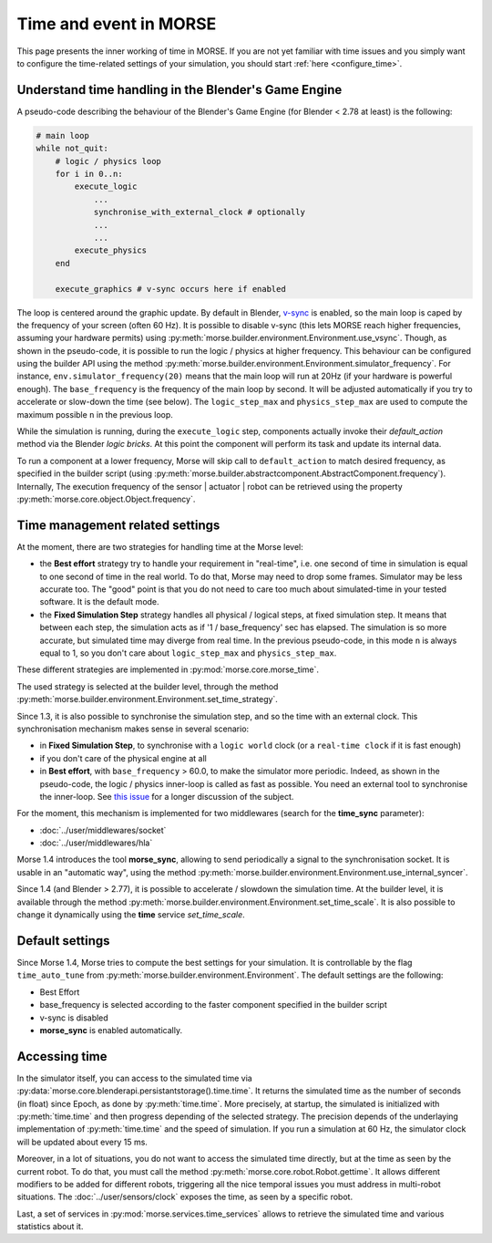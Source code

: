 Time and event in MORSE
=======================

This page presents the inner working of time in MORSE. If you are not yet
familiar with time issues and you simply want to configure the time-related
settings of your simulation, you should start :ref:`here <configure_time>`.

Understand time handling in the Blender's Game Engine
-----------------------------------------------------

A pseudo-code describing the behaviour of the Blender's Game Engine (for
Blender < 2.78 at least) is the following:

.. code-block:: pascal

    # main loop
    while not_quit:
        # logic / physics loop
        for i in 0..n:
            execute_logic
                ...
                synchronise_with_external_clock # optionally
                ...
                ...
            execute_physics
        end

        execute_graphics # v-sync occurs here if enabled

The loop is centered around the graphic update. By default in Blender, `v-sync
<https://en.wikipedia.org/wiki/Screen_tearing>`_ is enabled, so the main loop
is caped by the frequency of your screen (often 60 Hz). It is possible to
disable v-sync (this lets MORSE reach higher frequencies, assuming your
hardware permits) using
:py:meth:`morse.builder.environment.Environment.use_vsync`.  Though, as shown
in the pseudo-code, it is possible to run the logic / physics at higher
frequency. This behaviour can be configured using the builder API using the
method
:py:meth:`morse.builder.environment.Environment.simulator_frequency`. For
instance, ``env.simulator_frequency(20)`` means that the main loop will run at
20Hz (if your hardware is powerful enough). The ``base_frequency`` is the
frequency of the main loop by second. It will be adjusted automatically if you
try to accelerate or slow-down the time (see below). The ``logic_step_max``
and ``physics_step_max`` are used to compute the maximum possible ``n`` in the
previous loop.

While the simulation is running, during the ``execute_logic`` step, components
actually invoke their `default_action` method via the Blender *logic bricks*.
At this point the component will perform its task and update its internal
data.

To run a component at a lower frequency, Morse will skip call to
``default_action`` to match desired frequency, as specified in the builder
script (using
:py:meth:`morse.builder.abstractcomponent.AbstractComponent.frequency`).
Internally, The execution frequency of the sensor | actuator | robot  can be
retrieved using the property :py:meth:`morse.core.object.Object.frequency`.

Time management related settings
--------------------------------

At the moment, there are two strategies for handling time at the Morse level:

- the **Best effort** strategy try to handle your requirement in "real-time",
  i.e. one second of time in simulation is equal to one second of time in the
  real world. To do that, Morse may need to drop some frames. Simulator may be
  less accurate too. The "good" point is that you do not need to care too much
  about simulated-time in your tested software. It is the default mode.

- the **Fixed Simulation Step** strategy handles all physical / logical steps,
  at fixed simulation step. It means that between each step, the simulation
  acts as if '1 / base_frequency' sec has elapsed. The simulation is so more
  accurate, but simulated time may diverge from real time. In the previous
  pseudo-code, in this mode ``n`` is always equal to 1, so you don't care
  about ``logic_step_max`` and ``physics_step_max``.

These different strategies are implemented in :py:mod:`morse.core.morse_time`.

The used strategy is selected at the builder level, through the method
:py:meth:`morse.builder.environment.Environment.set_time_strategy`.

Since 1.3, it is also possible to synchronise the simulation step, and so the
time with an external clock. This synchronisation mechanism makes sense in
several scenario:

- in **Fixed Simulation Step**, to synchronise with a ``logic world`` clock
  (or a ``real-time clock`` if it is fast enough)
- if you don't care of the physical engine at all
- in **Best effort**, with ``base_frequency`` > 60.0, to make the simulator more
  periodic. Indeed, as shown in the pseudo-code, the logic / physics
  inner-loop is called as fast as possible. You need an external tool to
  synchronise the inner-loop. See `this issue <https://github.com/morse-simulator/morse/issues/683>`_ 
  for a longer discussion of the subject.

For the moment, this mechanism is implemented for two middlewares (search for
the **time_sync** parameter):

- :doc:`../user/middlewares/socket`
- :doc:`../user/middlewares/hla`

Morse 1.4 introduces the tool **morse_sync**, allowing to send periodically a
signal to the synchronisation socket. It is usable in an "automatic way",
using the method
:py:meth:`morse.builder.environment.Environment.use_internal_syncer`.

Since 1.4 (and Blender > 2.77), it is possible to accelerate / slowdown the
simulation time. At the builder level, it is available through the method
:py:meth:`morse.builder.environment.Environment.set_time_scale`. It is also
possible to change it dynamically using the **time** service `set_time_scale`.

Default settings
----------------

Since Morse 1.4, Morse tries to compute the best settings for your simulation.
It is controllable by the flag ``time_auto_tune`` from
:py:meth:`morse.builder.environment.Environment`. The default
settings are the following:

- Best Effort
- base_frequency is selected according to the faster component specified in
  the builder script
- v-sync is disabled
- **morse_sync** is enabled automatically.


Accessing time
--------------

In the simulator itself, you can access to the simulated time via
:py:data:`morse.core.blenderapi.persistantstorage().time.time`. It returns the
simulated time as the number of seconds (in float) since Epoch, as done by
:py:meth:`time.time`. More precisely, at startup, the simulated is initialized
with :py:meth:`time.time` and then progress depending of the selected
strategy. The precision depends of the underlaying implementation of
:py:meth:`time.time` and the speed of simulation. If you run a simulation at
60 Hz, the simulator clock will be updated about every 15 ms.

Moreover, in a lot of situations, you do not want to access the
simulated time directly, but at the time as seen by the current robot. To do that, you
must call the method :py:meth:`morse.core.robot.Robot.gettime`. It allows
different modifiers to be added for different robots, triggering all the nice temporal
issues you must address in multi-robot situations. The
:doc:`../user/sensors/clock` exposes the time, as seen by a specific
robot.

Last, a set of services in :py:mod:`morse.services.time_services` allows to
retrieve the simulated time and various statistics about it.
 
